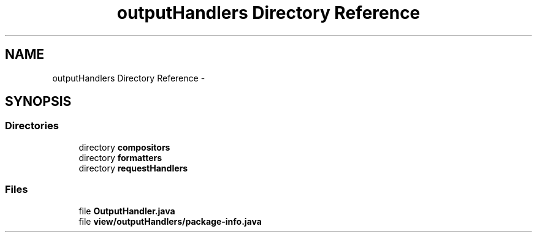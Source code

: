 .TH "outputHandlers Directory Reference" 3 "Fri Sep 25 2015" "Version 1.0.0-Alpha" "BeSeenium" \" -*- nroff -*-
.ad l
.nh
.SH NAME
outputHandlers Directory Reference \- 
.SH SYNOPSIS
.br
.PP
.SS "Directories"

.in +1c
.ti -1c
.RI "directory \fBcompositors\fP"
.br
.ti -1c
.RI "directory \fBformatters\fP"
.br
.ti -1c
.RI "directory \fBrequestHandlers\fP"
.br
.in -1c
.SS "Files"

.in +1c
.ti -1c
.RI "file \fBOutputHandler\&.java\fP"
.br
.ti -1c
.RI "file \fBview/outputHandlers/package-info\&.java\fP"
.br
.in -1c
